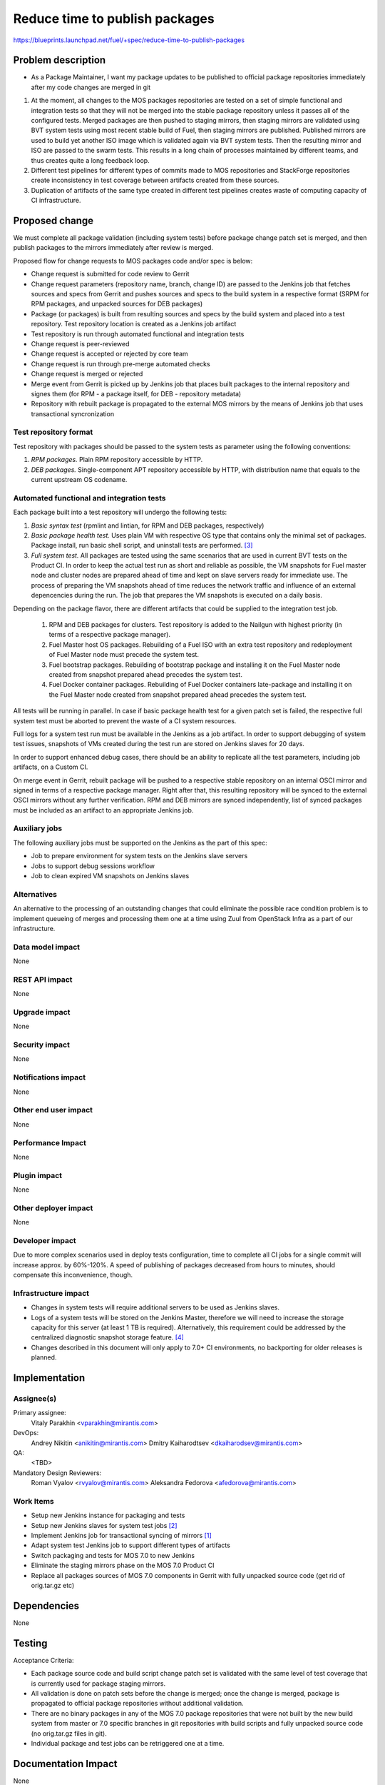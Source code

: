..
 This work is licensed under a Creative Commons Attribution 3.0 Unported
 License.

 http://creativecommons.org/licenses/by/3.0/legalcode

===============================
Reduce time to publish packages
===============================

https://blueprints.launchpad.net/fuel/+spec/reduce-time-to-publish-packages

Problem description
===================

* As a Package Maintainer, I want my package updates to be published to
  official package repositories immediately after my code changes are merged
  in git

#. At the moment, all changes to the MOS packages repositories are tested on
   a set of simple functional and integration tests so that they will not be
   merged into the stable package repository unless it passes all of the
   configured tests. Merged packages are then pushed to staging mirrors, then
   staging mirrors are validated using BVT system tests using most recent
   stable build of Fuel, then staging mirrors are published. Published mirrors
   are used to build yet another ISO image which is validated again via BVT
   system tests. Then the resulting mirror and ISO are passed to the swarm
   tests. This results in a long chain of processes maintained by different
   teams, and thus creates quite a long feedback loop.

#. Different test pipelines for different types of commits made to MOS
   repositories and StackForge repositories create inconsistency in test
   coverage between artifacts created from these sources.

#. Duplication of artifacts of the same type created in different test
   pipelines creates waste of computing capacity of CI infrastructure.

Proposed change
===============

We must complete all package validation (including system tests) before
package change patch set is merged, and then publish packages to the mirrors
immediately after review is merged.

Proposed flow for change requests to MOS packages code and/or spec is below:

* Change request is submitted for code review to Gerrit
* Change request parameters (repository name, branch, change ID) are passed
  to the Jenkins job that fetches sources and specs from Gerrit and pushes
  sources and specs to the build system in a respective format (SRPM for
  RPM packages, and unpacked sources for DEB packages)
* Package (or packages) is built from resulting sources and specs by the
  build system and placed into a test repository. Test repository location
  is created as a Jenkins job artifact
* Test repository is run through automated functional and integration tests
* Change request is peer-reviewed
* Change request is accepted or rejected by core team
* Change request is run through pre-merge automated checks
* Change request is merged or rejected
* Merge event from Gerrit is picked up by Jenkins job that places built
  packages to the internal repository and signes them (for RPM - a package
  itself, for DEB - repository metadata)
* Repository with rebuilt package is propagated to the external MOS mirrors
  by the means of Jenkins job that uses transactional syncronization

Test repository format
----------------------
Test repository with packages should be passed to the system tests as
parameter using the following conventions:

#. *RPM packages.* Plain RPM repository accessible by HTTP.
#. *DEB packages.* Single-component APT repository accessible by HTTP,
   with distribution name that equals to the current upstream OS codename.

Automated functional and integration tests
------------------------------------------

Each package built into a test repository will undergo the following tests:

#. *Basic syntax test* (rpmlint and lintian, for RPM and DEB packages,
   respectively)
#. *Basic package health test.* Uses plain VM with respective OS type that
   contains only the minimal set of packages. Package install, run basic
   shell script, and uninstall tests are performed. [3]_
#. *Full system test.* All packages are tested using the same scenarios
   that are used in current BVT tests on the Product CI. In order to keep
   the actual test run as short and reliable as possible, the VM snapshots
   for Fuel master node and cluster nodes are prepared ahead of time and
   kept on slave servers ready for immediate use. The process of
   preparing the VM snapshots ahead of time reduces the network
   traffic and influence of an external depencencies during the run.
   The job that prepares the VM snapshots is executed on a daily basis.

Depending on the package flavor, there are different artifacts that could be
supplied to the integration test job.

   #. RPM and DEB packages for clusters. Test repository is added to the
      Nailgun with highest priority (in terms of a respective package
      manager).

   #. Fuel Master host OS packages. Rebuilding of a Fuel ISO with an extra test
      repository and redeployment of Fuel Master node must precede the system
      test.

   #. Fuel bootstrap packages. Rebuilding of bootstrap package and
      installing it on the Fuel Master node created from snapshot prepared
      ahead precedes the system test.

   #. Fuel Docker container packages. Rebuilding of Fuel Docker containers
      late-package and installing it on the Fuel Master node created from
      snapshot prepared ahead precedes the system test.

All tests will be running in parallel. In case if basic package health test
for a given patch set is failed, the respective full system test must be
aborted to prevent the waste of a CI system resources.

Full logs for a system test run must be available in the Jenkins as a job
artifact. In order to support debugging of system test issues, snapshots of
VMs created during the test run are stored on Jenkins slaves for 20 days.

In order to support enhanced debug cases, there should be an ability to
replicate all the test parameters, including job artifacts, on a 
Custom CI.

On merge event in Gerrit, rebuilt package will be pushed to a respective
stable repository on an internal OSCI mirror and signed in terms of a
respective package manager. Right after that, this resulting repository
will be synced to the external OSCI mirrors without any further
verification. RPM and DEB mirrors are synced independently, list of synced
packages must be included as an artifact to an appropriate Jenkins job.

Auxiliary jobs
--------------
The following auxiliary jobs must be supported on the Jenkins as the
part of this spec:

* Job to prepare environment for system tests on the Jenkins slave servers
* Jobs to support debug sessions workflow
* Job to clean expired VM snapshots on Jenkins slaves

Alternatives
------------

An alternative to the processing of an outstanding changes that could
eliminate the possible race condition problem is to implement queueing
of merges and processing them one at a time using Zuul from OpenStack
Infra as a part of our infrastructure. 

Data model impact
-----------------

None

REST API impact
---------------

None

Upgrade impact
--------------

None

Security impact
---------------

None

Notifications impact
--------------------

None

Other end user impact
---------------------

None

Performance Impact
------------------

None

Plugin impact
-------------

None

Other deployer impact
---------------------

None

Developer impact
----------------

Due to more complex scenarios used in deploy tests configuration, time to
complete all CI jobs for a single commit will increase approx. by 60%-120%.
A speed of publishing of packages decreased from hours to minutes, should
compensate this inconvenience, though.

Infrastructure impact
---------------------

* Changes in system tests will require additional servers to be used as
  Jenkins slaves.

* Logs of a system tests will be stored on the Jenkins Master, therefore
  we will need to increase the storage capacity for this server (at least 1 TB
  is required). Alternatively, this requirement could be addressed by the
  centralized diagnostic snapshot storage feature. [4]_

* Changes described in this document will only apply to 7.0+ CI environments,
  no backporting for older releases is planned.

Implementation
==============

Assignee(s)
-----------

Primary assignee:
  Vitaly Parakhin <vparakhin@mirantis.com>

DevOps:
  Andrey Nikitin <anikitin@mirantis.com>
  Dmitry Kaiharodtsev <dkaiharodsev@mirantis.com>

QA:
  <TBD>

Mandatory Design Reviewers:
  Roman Vyalov <rvyalov@mirantis.com>
  Aleksandra Fedorova <afedorova@mirantis.com>

Work Items
----------

* Setup new Jenkins instance for packaging and tests
* Setup new Jenkins slaves for system test jobs [2]_
* Implement Jenkins job for transactional syncing of mirrors [1]_
* Adapt system test Jenkins job to support different types of artifacts
* Switch packaging and tests for MOS 7.0 to new Jenkins
* Eliminate the staging mirrors phase on the MOS 7.0 Product CI
* Replace all packages sources of MOS 7.0 components in Gerrit with fully
  unpacked source code (get rid of orig.tar.gz etc)

Dependencies
============

None

Testing
=======

Acceptance Criteria:

* Each package source code and build script change patch set is validated with
  the same level of test coverage that is currently used for package staging
  mirrors.
* All validation is done on patch sets before the change is merged; once the
  change is merged, package is propagated to official package repositories
  without additional validation.
* There are no binary packages in any of the MOS 7.0 package repositories that
  were not built by the new build system from master or 7.0 specific branches
  in git repositories with build scripts and fully unpacked source code (no
  orig.tar.gz files in git).
* Individual package and test jobs can be retriggered one at a time.

Documentation Impact
====================

None

References
==========

.. [1] `Refactor rsync scripts <https://trello.com/c/BlQjHISB/209-refactor-safe-rsync-scripts>`_
.. [2] `OSCI to public <https://blueprints.launchpad.net/fuel/+spec/osci-to-public>`_
.. [3] `Simple test framework for OSCI packages <https://mirantis.jira.com/wiki/display/PRD/Simple+test+framework+for+OSCI+packages>`_
.. [4] `Centralized storage <https://review.fuel-infra.org/#/c/7095/>`